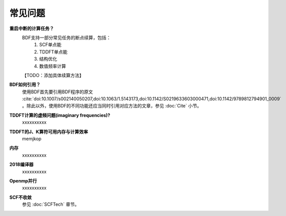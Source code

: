 常见问题
************************************

**重启中断的计算任务？**
  BDF支持一部分常见任务的断点续算，包括：
   1. SCF单点能
   2. TDDFT单点能
   3. 结构优化
   4. 数值频率计算
  【TODO：添加具体续算方法】

**BDF如何引用？**
  | 使用BDF首先要引用BDF程序的原文 :cite:`doi:10.1007/s002140050207,doi:10.1063/1.5143173,doi:10.1142/S0219633603000471,doi:10.1142/9789812794901_0009` 。除此以外，使用BDF的不同功能还应当同时引用对应方法的文章，参见 :doc:`Cite` 小节。

**TDDFT计算的虚频问题(imaginary frequencies)?**
  xxxxxxxxxx

**TDDFT的J、K算符可用内存与计算效率**
   memjkop

**内存**
  xxxxxxxxxx

**2018编译器**
  xxxxxxxxxx

**Openmp并行**
  xxxxxxxxxx

**SCF不收敛**
  参见 :doc:`SCFTech` 章节。
